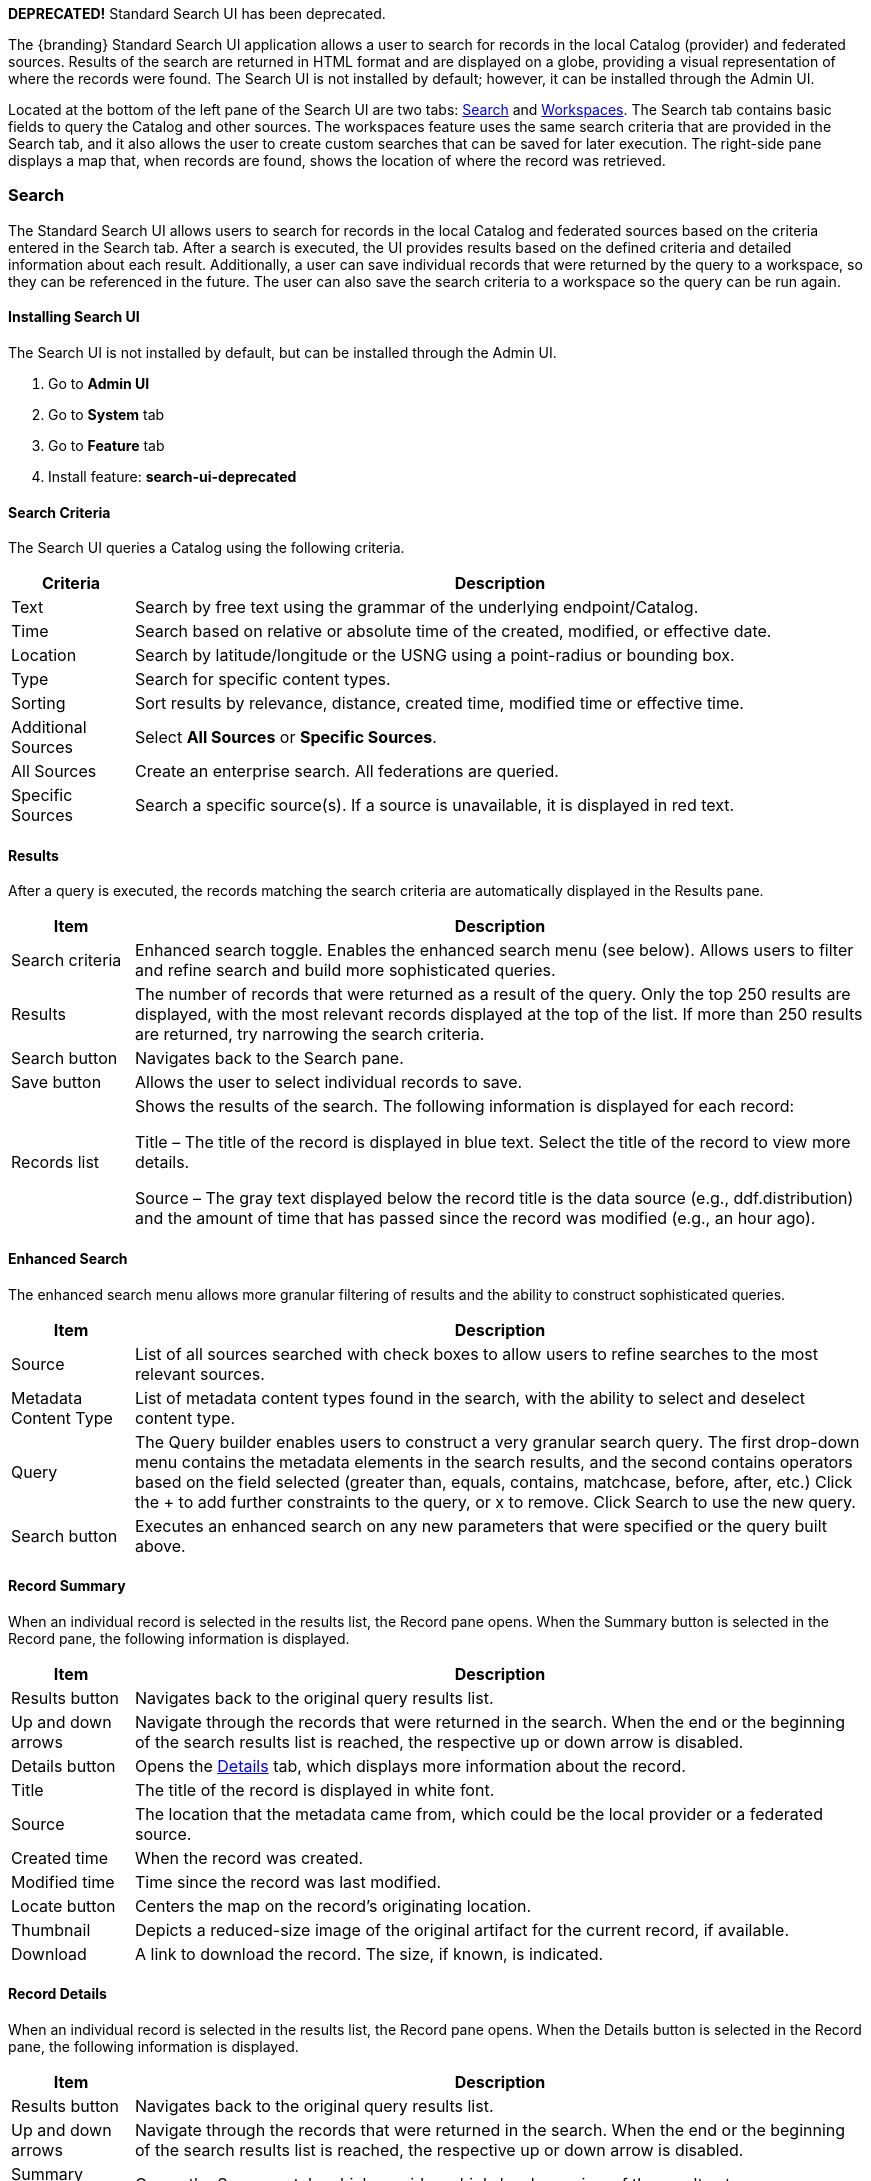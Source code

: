 ////
 Copyright (c) Codice Foundation

 This is free software: you can redistribute it and/or modify it under the terms of the GNU Lesser
 General Public License as published by the Free Software Foundation, either version 3 of the
 License, or any later version.

 This program is distributed in the hope that it will be useful, but WITHOUT ANY WARRANTY; without
 even the implied warranty of MERCHANTABILITY or FITNESS FOR A PARTICULAR PURPOSE. See the GNU
 Lesser General Public License for more details. A copy of the GNU Lesser General Public License is
 distributed along with this program and can be found at <http://www.gnu.org/licenses/lgpl.html>.

////
:title: Using Standard Search UI
:type: using
:status: published
:summary: Using Standard Search UI.
:link: _using_standard_search_ui
:order: 02

*DEPRECATED!* Standard Search UI has been deprecated.

The {branding} Standard Search UI application allows a user to search for records in the local
Catalog (provider) and federated sources. Results of the search are returned in HTML format and are
displayed on a globe, providing a visual representation of where the records were found. The Search
UI is not installed by default; however, it can be installed through the Admin UI.

Located at the bottom of the left pane of the Search UI are two tabs: <<Search>> and
<<Workspaces>>. The Search tab contains basic fields to query the Catalog and other sources. The
workspaces feature uses the same search criteria that are provided in the Search tab, and it also
allows the user to create custom searches that can be saved for later execution. The right-side
pane displays a map that, when records are found, shows the location of where the record was
retrieved.

=== Search

The Standard Search UI allows users to search for records in the local Catalog and federated
sources based on the criteria entered in the Search tab. After a search is executed, the UI
provides results based on the defined criteria and detailed information about each result.
Additionally, a user can save individual records that were returned by the query to a workspace, so
they can be referenced in the future. The user can also save the search criteria to a workspace so
the query can be run again.

==== Installing Search UI

The Search UI is not installed by default, but can be installed through the Admin UI.

. Go to *Admin UI*
. Go to *System* tab
. Go to *Feature* tab
. Install feature: *search-ui-deprecated*

==== Search Criteria

The Search UI queries a Catalog using the following criteria.

[cols="1,6", options="header"]
|===
|Criteria
|Description

|Text
|Search by free text using the grammar of the underlying endpoint/Catalog.

|Time
|Search based on relative or absolute time of the created, modified, or effective date.

|Location
|Search by latitude/longitude or the USNG using a point-radius or bounding box.

|Type
|Search for specific content types.

|Sorting
|Sort results by relevance, distance, created time, modified time or effective time.

|Additional Sources
|Select *All Sources* or *Specific Sources*.

|All Sources
|Create an enterprise search. All federations are queried.

|Specific Sources
|Search a specific source(s). If a source is unavailable, it is displayed in red text.

|===

==== Results

After a query is executed, the records matching the search criteria are automatically displayed in
the Results pane.

[cols="1,6", options="header"]
|===

|Item
|Description

|Search criteria
|Enhanced search toggle. Enables the enhanced search menu (see below). Allows users to filter and
 refine search and build more sophisticated queries.

|Results
|The number of records that were returned as a result of the query. Only the top 250 results are
 displayed, with the most relevant records displayed at the top of the list. If more than 250
 results are returned, try narrowing the search criteria.

|Search button
|Navigates back to the Search pane.

|Save button
|Allows the user to select individual records to save.

|Records list
|Shows the results of the search. The following information is displayed for each record:

Title – The title of the record is displayed in blue text. Select the title of the record to view
more details.

Source – The gray text displayed below the record title is the data source (e.g., ddf.distribution)
and the amount of time that has passed since the record was modified (e.g., an hour ago).

|===

==== Enhanced Search

The enhanced search menu allows more granular filtering of results and the ability to construct
sophisticated queries.

[cols="1,6", options="header"]
|===

|Item
|Description

|Source
|List of all sources searched with check boxes to allow users to refine searches to the most
 relevant sources.

|Metadata Content Type
|List of metadata content types found in the search, with the ability to select and deselect
 content type.

|Query
|The Query builder enables users to construct a very granular search query.
 The first drop-down menu contains the metadata elements in the search results, and the second
 contains operators based on the field selected (greater than, equals, contains, matchcase, before, after,
 etc.)  Click the + to add further constraints to the query, or x to remove.
 Click Search to use the new query.

|Search button
|Executes an enhanced search on any new parameters that were specified or the query built above.
|===

==== Record Summary

When an individual record is selected in the results list, the Record pane opens. When the Summary
button is selected in the Record pane, the following information is displayed.

[cols="1,6", options="header"]
|===

|Item
|Description

|Results button
|Navigates back to the original query results list.

|Up and down arrows
|Navigate through the records that were returned in the search. When the end or the beginning of
 the search results list is reached, the respective up or down arrow is disabled.

|Details button
|Opens the <<Record Details, Details>> tab, which displays more information about the record.

|Title
|The title of the record is displayed in white font.

|Source
|The location that the metadata came from, which could be the local provider or a federated source.

|Created time
|When the record was created.

|Modified time
|Time since the record was last modified.

|Locate button
|Centers the map on the record's originating location.

|Thumbnail
|Depicts a reduced-size image of the original artifact for the current record, if available.

|Download
|A link to download the record. The size, if known, is indicated.
|===

==== Record Details

When an individual record is selected in the results list, the Record pane opens. When the Details
button is selected in the Record pane, the following information is displayed.

[cols="1,6", options="header"]
|===

|Item
|Description

|Results button
|Navigates back to the original query results list.

|Up and down arrows
|Navigate through the records that were returned in the search. When the end or the beginning of
 the search results list is reached, the respective up or down arrow is disabled.

|Summary button
|Opens the Summary tab, which provides a high-level overview of the result set.

|Id
|The record's unique identifier.

|Source Id
|Where the metadata was retrieved from, which could be the local provider or a federated source.

|Title
|The title of the record is displayed in white font.

|Thumbnail
|Depicts a reduced size image of the original artifact for the current record, if available.

|Resource URI
|Identifies the stored resource within the server.

|Created time
|When the record was created.

|Metacard Content Type version
|The version of the metadata associated with the record.

|Metacard Type
|The type of metacard associated with the record.

|Metacard Content Type
|The type of the metadata associated with the record.

|Resource size
|The size of the resource, if available.

|Modified
|Time since the record was last modified.

|Download
|When applicable, a download link for the product associated with the record is displayed. The size
 of the product is also displayed, if available. If the size is not available, N/A is displayed.

|Metadata
|Shows a representation of the metadata XML, if available.
|===

=== Actions

Depending on the contents of the metacard, various actions will be available to perform on the
metadata.

Troubleshooting: if no actions are available, ensure IP address is configured correctly under
global configuration in Admin Console.

==== Save a Search

Saved searches are search criteria that are created and saved by a user. Each saved search has a
name that was defined by the user, and the search can be executed at a later time or be scheduled
for execution. Bookmarked records that the user elected to save for future use are returned
as part of a search. These queries can be saved to a <<Workspaces, workspace>>, which is a
collection of searches and records created by a user. Complete the following procedure to create
a saved search.

. Select the Search tab at the bottom of the left pane.
. Use the fields provided to define the <<_search_criteria>> for the query to be saved.
. Select the *Save* button. The Select Workspace pane opens.
. Type a name for the query in the *ENTER NAME FOR SEARCH* field.
. Select a workspace in which to save the query, or create a workspace by typing a title for the new workspace in the *New Workspace* field.
. Select the *Save* button.


[NOTE]
====
The size of the product is based on the value in the associated metacard's resource-size attribute.
This is defined when the metacard was originally created and may or may not be accurate. Often it
will be set to N/A, indicating that the size is unknown or not applicable.

However, if the administrator has enabled caching on {branding}, and has installed the
`catalog-core-resourcesizeplugin` PostQuery Plugin, and if the product has been retrieved, it has been cached and the size of the product can be determined based on the cached file's size.
Therefore, subsequent query results that include that product will display an accurate size under
the download link.
====

=== Workspaces

Each user can create multiple workspaces and assign each of them a descriptive name.
Each workspace can contain multiple <<Save a Search, saved searches>> and contain multiple saved records.
Workspaces are saved for each user and are loaded when the user logs in.
Workspaces and their contents are persisted, so they survive if {branding} is restarted. Within the Standard Search UI, workspaces are private and cannot be viewed by other users.

==== Create a Workspace

. Select the Workspaces tab at the bottom of the Search UI's left pane. The Workspaces pane opens, which displays the existing workspaces that were created by the user. At the top of the pane, an option to *Add* and an option to *Edit* are displayed.
. Select the *Add* button at the top of the left pane. A new workspace is created.
. In the *Workspace Name* field, enter a descriptive name for the workspace.

. Select the *Add* button. The Workspaces pane opens, which now displays the new workspace and any
  existing workspaces.
. Select the name of the new workspace. The data (i.e., saved searches and records) for the
  selected workspace is displayed in the Workspace pane.
. Select the + icon near the top of the Workspace pane to begin adding queries to the workspace.
  The Add/Edit Search pane opens.
. Enter a name for the new query to be saved in the QUERY NAME field.
. Complete the rest of the <<_search_criteria>>.
. Select the *Save & Search* button. The Search UI begins searching for records matching the
  criteria, and the new query is saved to the workspace. When the search is complete, the
  Workspace pane opens.
. Select the name of the search to view the query results.
. If necessary, in the Workspace pane, select the *Edit* button then select the pencil icon next to the name of a query to change the search
  criteria.
. If necessary, in the Workspace pane, select the delete icon next to the name of a query to delete the query from the workspace.

=== Notifications

The Standard Search UI receives all notifications from {branding}. These notifications appear as
pop-up windows inside the Search UI to alert the user of an event of interest. To view all
notifications, select the notification icon.

Currently, the notifications provide information about product retrieval only. After a user
initiates a resource download, they receive periodic notifications that provide the progress of the
download (e.g., the download completed, failed, or is being retried).

[NOTE]
====
A notification pop-up remains visible until it is dismissed or the browser is refreshed. Once a
notification is dismissed, it cannot be retrieved again.
====

=== Activities

Similar to notifications, activities appear as pop-up windows inside the Search UI. Activity events
include the status and progress of actions that are being performed by the user, such as searches
and downloads. To view all activities, select the activity icon in
the top-right corner of the window. A list of all activities opens in a drop-down menu, from which
activities can be read and deleted. If a download activity is being performed, the Activity
drop-down menu provides the link to retrieve the product.

If caching is enabled, a progress bar is displayed in the Activity (Product Retrieval) drop-down
menu until the action being performed is complete.

=== Downloads

Downloads from the UI are currently managed by the user-specific browser's download manager.
The UI itself does not have a built-in download manager utility.

=== Maps

The right side of the Search UI contains a map to locate search results on. There are three views
for this map, 3D, 2D, and Columbus View. To choose a different view, select the map icon in the
upper right corner. (The icon will change depending on current view selected.)
